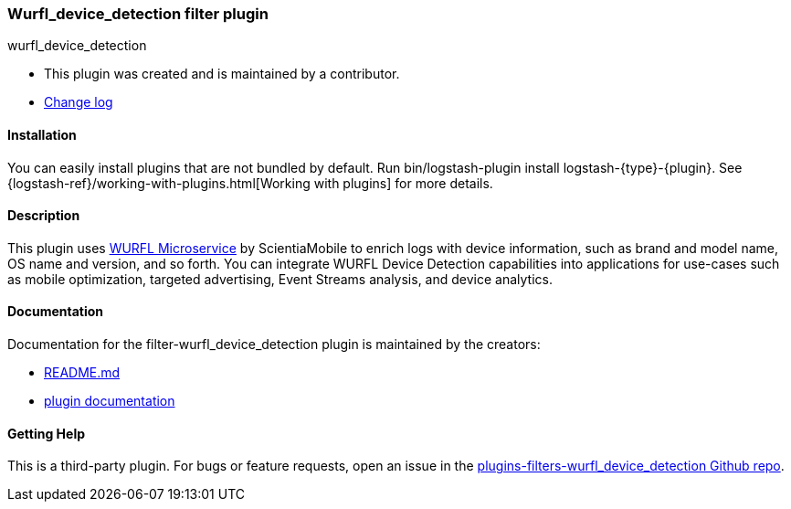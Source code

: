 :plugin: wurfl_device_detection
:type: filter
:default_plugin: 0

///////////////////////////////////////////
REPLACES GENERATED VARIABLES
///////////////////////////////////////////
:changelog_url: https://github.com/WURFL/logstash-filter-wurfl_device_detection/blob/master/CHANGELOG.md
:include_path: ../../include
:gem: https://rubygems.org/gems/logstash-filter-wurfl_device_detection
///////////////////////////////////////////
END - REPLACES GENERATED VARIABLES
///////////////////////////////////////////

[id="plugins-{type}s-{plugin}"]

=== Wurfl_device_detection filter plugin

[subs="attributes"]
++++
<titleabbrev>{plugin}</titleabbrev>
++++

* This plugin was created and is maintained by a contributor.
* {changelog_url}[Change log]

==== Installation

You can easily install plugins that are not bundled by default. Run
+bin/logstash-plugin install logstash-{type}-{plugin}+. See
{logstash-ref}/working-with-plugins.html[Working with plugins] for more details.

==== Description

This plugin uses
https://www.scientiamobile.com/products/wurfl-microservice/[WURFL Microservice]
by ScientiaMobile to enrich logs with device information, such as brand and model
name, OS name and version, and so forth.
You can integrate WURFL Device Detection capabilities into applications for
use-cases such as mobile optimization, targeted advertising, Event Streams
analysis, and device analytics.

==== Documentation

Documentation for the {type}-{plugin} plugin is maintained by the creators:

* https://github.com/WURFL/logstash-filter-wurfl_device_detection/blob/master/README.md[README.md]
* https://github.com/WURFL/logstash-filter-wurfl_device_detection/blob/master/docs/index.asciidoc[plugin documentation]

==== Getting Help

This is a third-party plugin. For bugs or feature requests, open an issue in the
https://github.com/WURFL/logstash-filter-wurfl_device_detection[plugins-{type}s-{plugin} Github repo].
